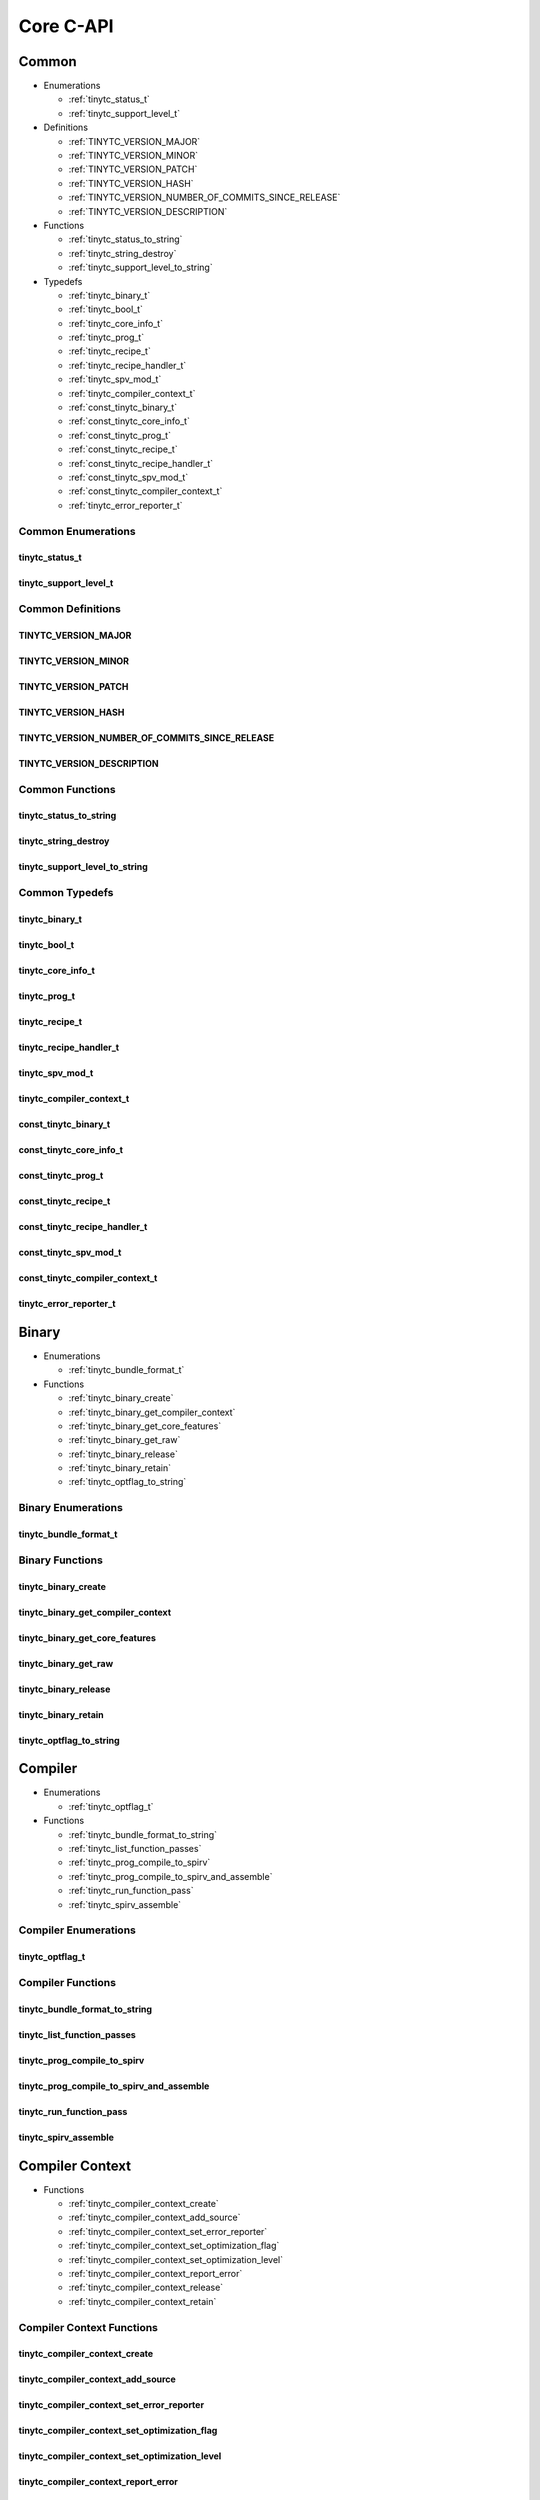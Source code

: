 .. Copyright (C) 2024 Intel Corporation
   SPDX-License-Identifier: BSD-3-Clause

.. _Core C-API:

==========
Core C-API
==========

Common
======

* Enumerations

  * :ref:`tinytc_status_t`

  * :ref:`tinytc_support_level_t`

* Definitions

  * :ref:`TINYTC_VERSION_MAJOR`

  * :ref:`TINYTC_VERSION_MINOR`

  * :ref:`TINYTC_VERSION_PATCH`

  * :ref:`TINYTC_VERSION_HASH`

  * :ref:`TINYTC_VERSION_NUMBER_OF_COMMITS_SINCE_RELEASE`

  * :ref:`TINYTC_VERSION_DESCRIPTION`

* Functions

  * :ref:`tinytc_status_to_string`

  * :ref:`tinytc_string_destroy`

  * :ref:`tinytc_support_level_to_string`

* Typedefs

  * :ref:`tinytc_binary_t`

  * :ref:`tinytc_bool_t`

  * :ref:`tinytc_core_info_t`

  * :ref:`tinytc_prog_t`

  * :ref:`tinytc_recipe_t`

  * :ref:`tinytc_recipe_handler_t`

  * :ref:`tinytc_spv_mod_t`

  * :ref:`tinytc_compiler_context_t`

  * :ref:`const_tinytc_binary_t`

  * :ref:`const_tinytc_core_info_t`

  * :ref:`const_tinytc_prog_t`

  * :ref:`const_tinytc_recipe_t`

  * :ref:`const_tinytc_recipe_handler_t`

  * :ref:`const_tinytc_spv_mod_t`

  * :ref:`const_tinytc_compiler_context_t`

  * :ref:`tinytc_error_reporter_t`

Common Enumerations
-------------------

.. _tinytc_status_t:

tinytc_status_t
...............

.. doxygenenum:: tinytc_status_t

.. _tinytc_support_level_t:

tinytc_support_level_t
......................

.. doxygenenum:: tinytc_support_level_t

Common Definitions
------------------

.. _TINYTC_VERSION_MAJOR:

TINYTC_VERSION_MAJOR
....................

.. doxygendefine:: TINYTC_VERSION_MAJOR

.. _TINYTC_VERSION_MINOR:

TINYTC_VERSION_MINOR
....................

.. doxygendefine:: TINYTC_VERSION_MINOR

.. _TINYTC_VERSION_PATCH:

TINYTC_VERSION_PATCH
....................

.. doxygendefine:: TINYTC_VERSION_PATCH

.. _TINYTC_VERSION_HASH:

TINYTC_VERSION_HASH
...................

.. doxygendefine:: TINYTC_VERSION_HASH

.. _TINYTC_VERSION_NUMBER_OF_COMMITS_SINCE_RELEASE:

TINYTC_VERSION_NUMBER_OF_COMMITS_SINCE_RELEASE
..............................................

.. doxygendefine:: TINYTC_VERSION_NUMBER_OF_COMMITS_SINCE_RELEASE

.. _TINYTC_VERSION_DESCRIPTION:

TINYTC_VERSION_DESCRIPTION
..........................

.. doxygendefine:: TINYTC_VERSION_DESCRIPTION

Common Functions
----------------

.. _tinytc_status_to_string:

tinytc_status_to_string
.......................

.. doxygenfunction:: tinytc_status_to_string

.. _tinytc_string_destroy:

tinytc_string_destroy
.....................

.. doxygenfunction:: tinytc_string_destroy

.. _tinytc_support_level_to_string:

tinytc_support_level_to_string
..............................

.. doxygenfunction:: tinytc_support_level_to_string

Common Typedefs
---------------

.. _tinytc_binary_t:

tinytc_binary_t
...............

.. doxygentypedef:: tinytc_binary_t

.. _tinytc_bool_t:

tinytc_bool_t
.............

.. doxygentypedef:: tinytc_bool_t

.. _tinytc_core_info_t:

tinytc_core_info_t
..................

.. doxygentypedef:: tinytc_core_info_t

.. _tinytc_prog_t:

tinytc_prog_t
.............

.. doxygentypedef:: tinytc_prog_t

.. _tinytc_recipe_t:

tinytc_recipe_t
...............

.. doxygentypedef:: tinytc_recipe_t

.. _tinytc_recipe_handler_t:

tinytc_recipe_handler_t
.......................

.. doxygentypedef:: tinytc_recipe_handler_t

.. _tinytc_spv_mod_t:

tinytc_spv_mod_t
................

.. doxygentypedef:: tinytc_spv_mod_t

.. _tinytc_compiler_context_t:

tinytc_compiler_context_t
.........................

.. doxygentypedef:: tinytc_compiler_context_t

.. _const_tinytc_binary_t:

const_tinytc_binary_t
.....................

.. doxygentypedef:: const_tinytc_binary_t

.. _const_tinytc_core_info_t:

const_tinytc_core_info_t
........................

.. doxygentypedef:: const_tinytc_core_info_t

.. _const_tinytc_prog_t:

const_tinytc_prog_t
...................

.. doxygentypedef:: const_tinytc_prog_t

.. _const_tinytc_recipe_t:

const_tinytc_recipe_t
.....................

.. doxygentypedef:: const_tinytc_recipe_t

.. _const_tinytc_recipe_handler_t:

const_tinytc_recipe_handler_t
.............................

.. doxygentypedef:: const_tinytc_recipe_handler_t

.. _const_tinytc_spv_mod_t:

const_tinytc_spv_mod_t
......................

.. doxygentypedef:: const_tinytc_spv_mod_t

.. _const_tinytc_compiler_context_t:

const_tinytc_compiler_context_t
...............................

.. doxygentypedef:: const_tinytc_compiler_context_t

.. _tinytc_error_reporter_t:

tinytc_error_reporter_t
.......................

.. doxygentypedef:: tinytc_error_reporter_t

Binary
======

* Enumerations

  * :ref:`tinytc_bundle_format_t`

* Functions

  * :ref:`tinytc_binary_create`

  * :ref:`tinytc_binary_get_compiler_context`

  * :ref:`tinytc_binary_get_core_features`

  * :ref:`tinytc_binary_get_raw`

  * :ref:`tinytc_binary_release`

  * :ref:`tinytc_binary_retain`

  * :ref:`tinytc_optflag_to_string`

Binary Enumerations
-------------------

.. _tinytc_bundle_format_t:

tinytc_bundle_format_t
......................

.. doxygenenum:: tinytc_bundle_format_t

Binary Functions
----------------

.. _tinytc_binary_create:

tinytc_binary_create
....................

.. doxygenfunction:: tinytc_binary_create

.. _tinytc_binary_get_compiler_context:

tinytc_binary_get_compiler_context
..................................

.. doxygenfunction:: tinytc_binary_get_compiler_context

.. _tinytc_binary_get_core_features:

tinytc_binary_get_core_features
...............................

.. doxygenfunction:: tinytc_binary_get_core_features

.. _tinytc_binary_get_raw:

tinytc_binary_get_raw
.....................

.. doxygenfunction:: tinytc_binary_get_raw

.. _tinytc_binary_release:

tinytc_binary_release
.....................

.. doxygenfunction:: tinytc_binary_release

.. _tinytc_binary_retain:

tinytc_binary_retain
....................

.. doxygenfunction:: tinytc_binary_retain

.. _tinytc_optflag_to_string:

tinytc_optflag_to_string
........................

.. doxygenfunction:: tinytc_optflag_to_string

Compiler
========

* Enumerations

  * :ref:`tinytc_optflag_t`

* Functions

  * :ref:`tinytc_bundle_format_to_string`

  * :ref:`tinytc_list_function_passes`

  * :ref:`tinytc_prog_compile_to_spirv`

  * :ref:`tinytc_prog_compile_to_spirv_and_assemble`

  * :ref:`tinytc_run_function_pass`

  * :ref:`tinytc_spirv_assemble`

Compiler Enumerations
---------------------

.. _tinytc_optflag_t:

tinytc_optflag_t
................

.. doxygenenum:: tinytc_optflag_t

Compiler Functions
------------------

.. _tinytc_bundle_format_to_string:

tinytc_bundle_format_to_string
..............................

.. doxygenfunction:: tinytc_bundle_format_to_string

.. _tinytc_list_function_passes:

tinytc_list_function_passes
...........................

.. doxygenfunction:: tinytc_list_function_passes

.. _tinytc_prog_compile_to_spirv:

tinytc_prog_compile_to_spirv
............................

.. doxygenfunction:: tinytc_prog_compile_to_spirv

.. _tinytc_prog_compile_to_spirv_and_assemble:

tinytc_prog_compile_to_spirv_and_assemble
.........................................

.. doxygenfunction:: tinytc_prog_compile_to_spirv_and_assemble

.. _tinytc_run_function_pass:

tinytc_run_function_pass
........................

.. doxygenfunction:: tinytc_run_function_pass

.. _tinytc_spirv_assemble:

tinytc_spirv_assemble
.....................

.. doxygenfunction:: tinytc_spirv_assemble

Compiler Context
================

* Functions

  * :ref:`tinytc_compiler_context_create`

  * :ref:`tinytc_compiler_context_add_source`

  * :ref:`tinytc_compiler_context_set_error_reporter`

  * :ref:`tinytc_compiler_context_set_optimization_flag`

  * :ref:`tinytc_compiler_context_set_optimization_level`

  * :ref:`tinytc_compiler_context_report_error`

  * :ref:`tinytc_compiler_context_release`

  * :ref:`tinytc_compiler_context_retain`

Compiler Context Functions
--------------------------

.. _tinytc_compiler_context_create:

tinytc_compiler_context_create
..............................

.. doxygenfunction:: tinytc_compiler_context_create

.. _tinytc_compiler_context_add_source:

tinytc_compiler_context_add_source
..................................

.. doxygenfunction:: tinytc_compiler_context_add_source

.. _tinytc_compiler_context_set_error_reporter:

tinytc_compiler_context_set_error_reporter
..........................................

.. doxygenfunction:: tinytc_compiler_context_set_error_reporter

.. _tinytc_compiler_context_set_optimization_flag:

tinytc_compiler_context_set_optimization_flag
.............................................

.. doxygenfunction:: tinytc_compiler_context_set_optimization_flag

.. _tinytc_compiler_context_set_optimization_level:

tinytc_compiler_context_set_optimization_level
..............................................

.. doxygenfunction:: tinytc_compiler_context_set_optimization_level

.. _tinytc_compiler_context_report_error:

tinytc_compiler_context_report_error
....................................

.. doxygenfunction:: tinytc_compiler_context_report_error

.. _tinytc_compiler_context_release:

tinytc_compiler_context_release
...............................

.. doxygenfunction:: tinytc_compiler_context_release

.. _tinytc_compiler_context_retain:

tinytc_compiler_context_retain
..............................

.. doxygenfunction:: tinytc_compiler_context_retain

Device Info
===========

* Enumerations

  * :ref:`tinytc_core_feature_flag_t`

  * :ref:`tinytc_intel_gpu_architecture_t`

  * :ref:`tinytc_spirv_feature_t`

* Functions

  * :ref:`tinytc_core_feature_flag_to_string`

  * :ref:`tinytc_core_info_generic_create`

  * :ref:`tinytc_core_info_get_core_features`

  * :ref:`tinytc_core_info_get_default_alignment`

  * :ref:`tinytc_core_info_get_register_space`

  * :ref:`tinytc_core_info_get_subgroup_sizes`

  * :ref:`tinytc_core_info_have_spirv_feature`

  * :ref:`tinytc_core_info_intel_create`

  * :ref:`tinytc_core_info_intel_create_from_arch`

  * :ref:`tinytc_core_info_intel_create_from_name`

  * :ref:`tinytc_core_info_release`

  * :ref:`tinytc_core_info_retain`

  * :ref:`tinytc_core_info_set_core_features`

  * :ref:`tinytc_core_info_set_default_alignment`

  * :ref:`tinytc_core_info_set_spirv_feature`

  * :ref:`tinytc_intel_gpu_architecture_to_string`

  * :ref:`tinytc_spirv_feature_to_string`

* Typedefs

  * :ref:`tinytc_core_feature_flags_t`

Device Info Enumerations
------------------------

.. _tinytc_core_feature_flag_t:

tinytc_core_feature_flag_t
..........................

.. doxygenenum:: tinytc_core_feature_flag_t

.. _tinytc_intel_gpu_architecture_t:

tinytc_intel_gpu_architecture_t
...............................

.. doxygenenum:: tinytc_intel_gpu_architecture_t

.. _tinytc_spirv_feature_t:

tinytc_spirv_feature_t
......................

.. doxygenenum:: tinytc_spirv_feature_t

Device Info Functions
---------------------

.. _tinytc_core_feature_flag_to_string:

tinytc_core_feature_flag_to_string
..................................

.. doxygenfunction:: tinytc_core_feature_flag_to_string

.. _tinytc_core_info_generic_create:

tinytc_core_info_generic_create
...............................

.. doxygenfunction:: tinytc_core_info_generic_create

.. _tinytc_core_info_get_core_features:

tinytc_core_info_get_core_features
..................................

.. doxygenfunction:: tinytc_core_info_get_core_features

.. _tinytc_core_info_get_default_alignment:

tinytc_core_info_get_default_alignment
......................................

.. doxygenfunction:: tinytc_core_info_get_default_alignment

.. _tinytc_core_info_get_register_space:

tinytc_core_info_get_register_space
...................................

.. doxygenfunction:: tinytc_core_info_get_register_space

.. _tinytc_core_info_get_subgroup_sizes:

tinytc_core_info_get_subgroup_sizes
...................................

.. doxygenfunction:: tinytc_core_info_get_subgroup_sizes

.. _tinytc_core_info_have_spirv_feature:

tinytc_core_info_have_spirv_feature
...................................

.. doxygenfunction:: tinytc_core_info_have_spirv_feature

.. _tinytc_core_info_intel_create:

tinytc_core_info_intel_create
.............................

.. doxygenfunction:: tinytc_core_info_intel_create

.. _tinytc_core_info_intel_create_from_arch:

tinytc_core_info_intel_create_from_arch
.......................................

.. doxygenfunction:: tinytc_core_info_intel_create_from_arch

.. _tinytc_core_info_intel_create_from_name:

tinytc_core_info_intel_create_from_name
.......................................

.. doxygenfunction:: tinytc_core_info_intel_create_from_name

.. _tinytc_core_info_release:

tinytc_core_info_release
........................

.. doxygenfunction:: tinytc_core_info_release

.. _tinytc_core_info_retain:

tinytc_core_info_retain
.......................

.. doxygenfunction:: tinytc_core_info_retain

.. _tinytc_core_info_set_core_features:

tinytc_core_info_set_core_features
..................................

.. doxygenfunction:: tinytc_core_info_set_core_features

.. _tinytc_core_info_set_default_alignment:

tinytc_core_info_set_default_alignment
......................................

.. doxygenfunction:: tinytc_core_info_set_default_alignment

.. _tinytc_core_info_set_spirv_feature:

tinytc_core_info_set_spirv_feature
..................................

.. doxygenfunction:: tinytc_core_info_set_spirv_feature

.. _tinytc_intel_gpu_architecture_to_string:

tinytc_intel_gpu_architecture_to_string
.......................................

.. doxygenfunction:: tinytc_intel_gpu_architecture_to_string

.. _tinytc_spirv_feature_to_string:

tinytc_spirv_feature_to_string
..............................

.. doxygenfunction:: tinytc_spirv_feature_to_string

Device Info Typedefs
--------------------

.. _tinytc_core_feature_flags_t:

tinytc_core_feature_flags_t
...........................

.. doxygentypedef:: tinytc_core_feature_flags_t

FP math
=======

* Functions

  * :ref:`tinytc_f32_to_bf16_as_ui16`

  * :ref:`tinytc_f32_to_f16_as_ui16`

  * :ref:`tinytc_f16_as_ui16_to_f32`

  * :ref:`tinytc_bf16_as_ui16_to_f32`

FP math Functions
-----------------

.. _tinytc_f32_to_bf16_as_ui16:

tinytc_f32_to_bf16_as_ui16
..........................

.. doxygenfunction:: tinytc_f32_to_bf16_as_ui16

.. _tinytc_f32_to_f16_as_ui16:

tinytc_f32_to_f16_as_ui16
.........................

.. doxygenfunction:: tinytc_f32_to_f16_as_ui16

.. _tinytc_f16_as_ui16_to_f32:

tinytc_f16_as_ui16_to_f32
.........................

.. doxygenfunction:: tinytc_f16_as_ui16_to_f32

.. _tinytc_bf16_as_ui16_to_f32:

tinytc_bf16_as_ui16_to_f32
..........................

.. doxygenfunction:: tinytc_bf16_as_ui16_to_f32

Parser
======

* Functions

  * :ref:`tinytc_parse_file`

  * :ref:`tinytc_parse_stdin`

  * :ref:`tinytc_parse_string`

Parser Functions
----------------

.. _tinytc_parse_file:

tinytc_parse_file
.................

.. doxygenfunction:: tinytc_parse_file

.. _tinytc_parse_stdin:

tinytc_parse_stdin
..................

.. doxygenfunction:: tinytc_parse_stdin

.. _tinytc_parse_string:

tinytc_parse_string
...................

.. doxygenfunction:: tinytc_parse_string

Program
=======

* Functions

  * :ref:`tinytc_prog_dump`

  * :ref:`tinytc_prog_get_compiler_context`

  * :ref:`tinytc_prog_print_to_file`

  * :ref:`tinytc_prog_print_to_string`

  * :ref:`tinytc_prog_release`

  * :ref:`tinytc_prog_retain`

Program Functions
-----------------

.. _tinytc_prog_dump:

tinytc_prog_dump
................

.. doxygenfunction:: tinytc_prog_dump

.. _tinytc_prog_get_compiler_context:

tinytc_prog_get_compiler_context
................................

.. doxygenfunction:: tinytc_prog_get_compiler_context

.. _tinytc_prog_print_to_file:

tinytc_prog_print_to_file
.........................

.. doxygenfunction:: tinytc_prog_print_to_file

.. _tinytc_prog_print_to_string:

tinytc_prog_print_to_string
...........................

.. doxygenfunction:: tinytc_prog_print_to_string

.. _tinytc_prog_release:

tinytc_prog_release
...................

.. doxygenfunction:: tinytc_prog_release

.. _tinytc_prog_retain:

tinytc_prog_retain
..................

.. doxygenfunction:: tinytc_prog_retain

Recipe
======

* Enumerations

  * :ref:`tinytc_mem_type_t`

* Functions

  * :ref:`tinytc_mem_type_to_string`

  * :ref:`tinytc_recipe_get_binary`

  * :ref:`tinytc_recipe_get_prog`

  * :ref:`tinytc_recipe_handler_get_recipe`

  * :ref:`tinytc_recipe_small_gemm_batched_create`

  * :ref:`tinytc_recipe_small_gemm_batched_set_args`

  * :ref:`tinytc_recipe_tall_and_skinny_create`

  * :ref:`tinytc_recipe_tall_and_skinny_create_specialized`

  * :ref:`tinytc_recipe_tall_and_skinny_set_args`

  * :ref:`tinytc_recipe_tall_and_skinny_suggest_block_size`

  * :ref:`tinytc_recipe_release`

  * :ref:`tinytc_recipe_retain`

  * :ref:`tinytc_recipe_handler_release`

  * :ref:`tinytc_recipe_handler_retain`

Recipe Enumerations
-------------------

.. _tinytc_mem_type_t:

tinytc_mem_type_t
.................

.. doxygenenum:: tinytc_mem_type_t

Recipe Functions
----------------

.. _tinytc_mem_type_to_string:

tinytc_mem_type_to_string
.........................

.. doxygenfunction:: tinytc_mem_type_to_string

.. _tinytc_recipe_get_binary:

tinytc_recipe_get_binary
........................

.. doxygenfunction:: tinytc_recipe_get_binary

.. _tinytc_recipe_get_prog:

tinytc_recipe_get_prog
......................

.. doxygenfunction:: tinytc_recipe_get_prog

.. _tinytc_recipe_handler_get_recipe:

tinytc_recipe_handler_get_recipe
................................

.. doxygenfunction:: tinytc_recipe_handler_get_recipe

.. _tinytc_recipe_small_gemm_batched_create:

tinytc_recipe_small_gemm_batched_create
.......................................

.. doxygenfunction:: tinytc_recipe_small_gemm_batched_create

.. _tinytc_recipe_small_gemm_batched_set_args:

tinytc_recipe_small_gemm_batched_set_args
.........................................

.. doxygenfunction:: tinytc_recipe_small_gemm_batched_set_args

.. _tinytc_recipe_tall_and_skinny_create:

tinytc_recipe_tall_and_skinny_create
....................................

.. doxygenfunction:: tinytc_recipe_tall_and_skinny_create

.. _tinytc_recipe_tall_and_skinny_create_specialized:

tinytc_recipe_tall_and_skinny_create_specialized
................................................

.. doxygenfunction:: tinytc_recipe_tall_and_skinny_create_specialized

.. _tinytc_recipe_tall_and_skinny_set_args:

tinytc_recipe_tall_and_skinny_set_args
......................................

.. doxygenfunction:: tinytc_recipe_tall_and_skinny_set_args

.. _tinytc_recipe_tall_and_skinny_suggest_block_size:

tinytc_recipe_tall_and_skinny_suggest_block_size
................................................

.. doxygenfunction:: tinytc_recipe_tall_and_skinny_suggest_block_size

.. _tinytc_recipe_release:

tinytc_recipe_release
.....................

.. doxygenfunction:: tinytc_recipe_release

.. _tinytc_recipe_retain:

tinytc_recipe_retain
....................

.. doxygenfunction:: tinytc_recipe_retain

.. _tinytc_recipe_handler_release:

tinytc_recipe_handler_release
.............................

.. doxygenfunction:: tinytc_recipe_handler_release

.. _tinytc_recipe_handler_retain:

tinytc_recipe_handler_retain
............................

.. doxygenfunction:: tinytc_recipe_handler_retain

SPIR-V module
=============

* Functions

  * :ref:`tinytc_spv_mod_dump`

  * :ref:`tinytc_spv_mod_print_to_file`

  * :ref:`tinytc_spv_mod_print_to_string`

  * :ref:`tinytc_spv_mod_release`

  * :ref:`tinytc_spv_mod_retain`

SPIR-V module Functions
-----------------------

.. _tinytc_spv_mod_dump:

tinytc_spv_mod_dump
...................

.. doxygenfunction:: tinytc_spv_mod_dump

.. _tinytc_spv_mod_print_to_file:

tinytc_spv_mod_print_to_file
............................

.. doxygenfunction:: tinytc_spv_mod_print_to_file

.. _tinytc_spv_mod_print_to_string:

tinytc_spv_mod_print_to_string
..............................

.. doxygenfunction:: tinytc_spv_mod_print_to_string

.. _tinytc_spv_mod_release:

tinytc_spv_mod_release
......................

.. doxygenfunction:: tinytc_spv_mod_release

.. _tinytc_spv_mod_retain:

tinytc_spv_mod_retain
.....................

.. doxygenfunction:: tinytc_spv_mod_retain

